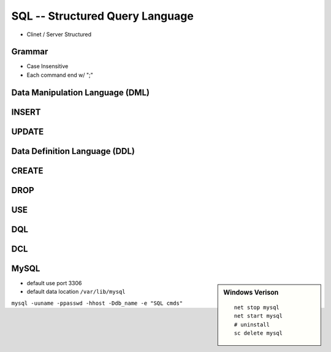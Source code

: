
================================
SQL -- Structured Query Language
================================

* Clinet / Server Structured

Grammar
=======

* Case Insensitive
* Each command end w/ ";"

Data Manipulation Language (DML)
================================

INSERT
======

.. code-block:: sql
    :linenos:

    insert into tbl_name valuse(all vals);
    insert into tbl_name(keys) valuse(vals);


UPDATE
======




Data Definition Language (DDL)
==============================

CREATE
======

.. code-block:: sql
    :linenos:

    create database db_name;
    create database if not exists db_name;
    create database samp_db character set gbk;
    create table table_name();

DROP
====

.. code-block:: sql
    :linenos:

    drop database db_name;
    drop database if exists db_name;


USE
===

.. code-block:: sql
    :linenos:

    use db_name   # change currnet db
    use information_schema   # built-in db



DQL
===

DCL
===



MySQL
=====

.. sidebar:: Windows Verison

    ::

        net stop mysql
        net start mysql
        # uninstall 
        sc delete mysql



* default use port 3306
* default data location ``/var/lib/mysql``

``mysql -uuname -ppasswd -hhost -Ddb_name -e "SQL cmds"``

.. code-block:: sql
    :linenos:

    \s   #show status
    show databases;
    show variables;
    show variables like "max_connections";
    show tables;
    show create table tbl_name;   # show how table created
    desc/describe tbl_name;   # show table structure
    ?/help contents   # get help from top level
    help keyword   # show more detail about cmd



